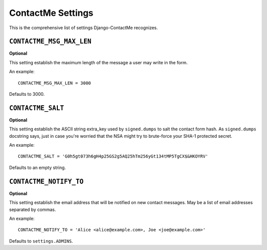 .. _ref-settings:

==================
ContactMe Settings
==================

This is the comprehensive list of settings Django-ContactMe recognizes.

``CONTACTME_MSG_MAX_LEN``
=========================

**Optional**

This setting establish the maximum length of the message a user may write in the form.

An example::

     CONTACTME_MSG_MAX_LEN = 3000

Defaults to 3000.


``CONTACTME_SALT``
==================

**Optional**

This setting establish the ASCII string extra_key used by ``signed.dumps`` to salt the contact form hash. As ``signed.dumps`` docstring says, just in case you're worried that the NSA might try to brute-force your SHA-1 protected secret.

An example::

     CONTACTME_SALT = 'G0h5gt073h6gH4p25GS2g5AQ25hTm256yGt134tMP5TgCX$&HKOYRV'

Defaults to an empty string.


``CONTACTME_NOTIFY_TO``
=======================

**Optional**

This setting establish the email address that will be notified on new contact messages. May be a list of email addresses separated by commas.

An example::

     CONTACTME_NOTIFY_TO = 'Alice <alice@example.com>, Joe <joe@example.com>'

Defaults to ``settings.ADMINS``.
